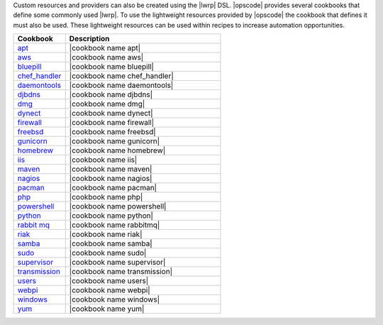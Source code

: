 .. The contents of this file are included in multiple topics.
.. This file should not be changed in a way that hinders its ability to appear in multiple documentation sets.


Custom resources and providers can also be created using the |lwrp| DSL. |opscode| provides several cookbooks that define some commonly used |lwrp|. To use the lightweight resources provided by |opscode| the cookbook that defines it must also be used. These lightweight resources can be used within recipes to increase automation opportunities.

.. list-table::
   :widths: 150 450
   :header-rows: 1

   * - Cookbook
     - Description
   * - `apt <http://docs.opscode.com/lwrp_apt.html>`_
     - |cookbook name apt|
   * - `aws <http://docs.opscode.com/lwrp_aws.html>`_
     - |cookbook name aws|
   * - `bluepill <http://docs.opscode.com/lwrp_bluepill.html>`_
     - |cookbook name bluepill|
   * - `chef_handler <http://docs.opscode.com/lwrp_chef_handler.html>`_
     - |cookbook name chef_handler|
   * - `daemontools <http://docs.opscode.com/lwrp_daemontools.html>`_
     - |cookbook name daemontools|
   * - `djbdns <http://docs.opscode.com/lwrp_djbdns.html>`_
     - |cookbook name djbdns|
   * - `dmg <http://docs.opscode.com/lwrp_dmg.html>`_
     - |cookbook name dmg|
   * - `dynect <http://docs.opscode.com/lwrp_dynect.html>`_
     - |cookbook name dynect|
   * - `firewall <http://docs.opscode.com/lwrp_firewall.html>`_
     - |cookbook name firewall|
   * - `freebsd <http://docs.opscode.com/lwrp_freebsd.html>`_
     - |cookbook name freebsd|
   * - `gunicorn <http://docs.opscode.com/lwrp_gunicorn.html>`_
     - |cookbook name gunicorn|
   * - `homebrew <http://docs.opscode.com/lwrp_homebrew.html>`_
     - |cookbook name homebrew|
   * - `iis <http://docs.opscode.com/lwrp_iis.html>`_
     - |cookbook name iis|
   * - `maven <http://docs.opscode.com/lwrp_maven.html>`_
     - |cookbook name maven|
   * - `nagios <http://docs.opscode.com/lwrp_nagios.html>`_
     - |cookbook name nagios|
   * - `pacman <http://docs.opscode.com/lwrp_pacman.html>`_
     - |cookbook name pacman|
   * - `php <http://docs.opscode.com/lwrp_php.html>`_
     - |cookbook name php|
   * - `powershell <http://docs.opscode.com/lwrp_powershell.html>`_
     - |cookbook name powershell|
   * - `python <http://docs.opscode.com/lwrp_python.html>`_
     - |cookbook name python|
   * - `rabbit mq <http://docs.opscode.com/lwrp_rabbitmq.html>`_
     - |cookbook name rabbitmq|
   * - `riak <http://docs.opscode.com/lwrp_riak.html>`_
     - |cookbook name riak|
   * - `samba <http://docs.opscode.com/lwrp_samba.html>`_
     - |cookbook name samba|
   * - `sudo <http://docs.opscode.com/lwrp_sudo.html>`_
     - |cookbook name sudo|
   * - `supervisor <http://docs.opscode.com/lwrp_supervisor.html>`_
     - |cookbook name supervisor|
   * - `transmission <http://docs.opscode.com/lwrp_transmission.html>`_
     - |cookbook name transmission|
   * - `users <http://docs.opscode.com/lwrp_users.html>`_
     - |cookbook name users|
   * - `webpi <http://docs.opscode.com/lwrp_webpi.html>`_
     - |cookbook name webpi|
   * - `windows <http://docs.opscode.com/lwrp_windows.html>`_
     - |cookbook name windows|
   * - `yum <http://docs.opscode.com/lwrp_yum.html>`_
     - |cookbook name yum|


